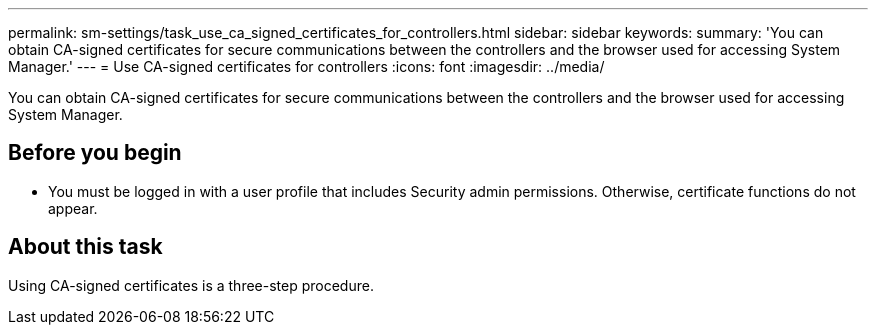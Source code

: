 ---
permalink: sm-settings/task_use_ca_signed_certificates_for_controllers.html
sidebar: sidebar
keywords: 
summary: 'You can obtain CA-signed certificates for secure communications between the controllers and the browser used for accessing System Manager.'
---
= Use CA-signed certificates for controllers
:icons: font
:imagesdir: ../media/

[.lead]
You can obtain CA-signed certificates for secure communications between the controllers and the browser used for accessing System Manager.

== Before you begin

* You must be logged in with a user profile that includes Security admin permissions. Otherwise, certificate functions do not appear.

== About this task

Using CA-signed certificates is a three-step procedure.
